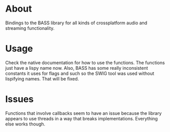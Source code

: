 * About

  Bindings to the BASS library for all kinds of crossplatform audio
  and streaming functionality.  

* Usage

  Check the native documentation for how to use the functions.  The
  functions just have a lispy name now.  Also, BASS has some really
  inconsistent constants it uses for flags and such so the SWIG tool
  was used without lispifying names.  That will be fixed.

* Issues
  
  Functions that involve callbacks seem to have an issue because the
  library appears to use threads in a way that breaks implementations.
  Everything else works though.
